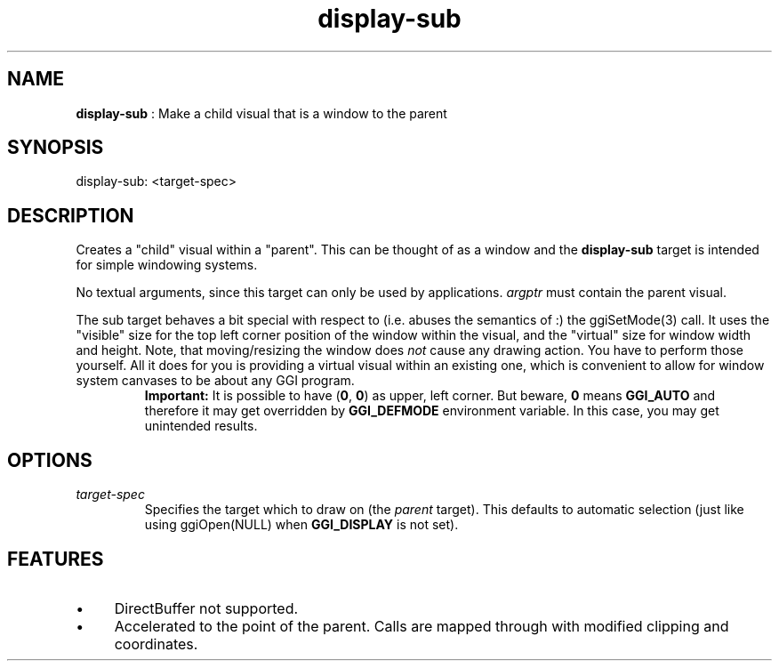 .TH "display-sub" 7 "2005-01-16" "libggi-2.2.x" GGI
.SH NAME
\fBdisplay-sub\fR : Make a child visual that is a window to the parent
.SH SYNOPSIS
.nb
.nf
display-sub: <target-spec>
.fi

.SH DESCRIPTION
Creates a "child" visual within a "parent". This can be thought of as
a window and the \fBdisplay-sub\fR target is intended for simple windowing
systems.

No textual arguments, since this target can only be used by
applications. \fIargptr\fR must contain the parent visual.

The sub target behaves a bit special with respect to (i.e. abuses the
semantics of :) the \f(CWggiSetMode(3)\fR call. It uses the "visible"
size for the top left corner position of the window within the visual,
and the "virtual" size for window width and height.  Note, that
moving/resizing the window does \fInot\fR cause any drawing action.  You
have to perform those yourself. All it does for you is providing a
virtual visual within an existing one, which is convenient to allow
for window system canvases to be about any GGI program.
.RS
\fBImportant:\fR
It is possible to have (\fB0\fR, \fB0\fR) as upper, left corner. But
beware, \fB0\fR means \fBGGI_AUTO\fR and therefore it may get overridden by
\fBGGI_DEFMODE\fR environment variable. In this case, you may get
unintended results.
.RE
.SH OPTIONS
.TP
\fItarget-spec\fR
Specifies the target which to draw on (the \fIparent\fR target).  This
defaults to automatic selection (just like using
\f(CWggiOpen(NULL)\fR when \fBGGI_DISPLAY\fR is not set).

.PP
.SH FEATURES
.IP \(bu 4
DirectBuffer not supported.
.IP \(bu 4
Accelerated to the point of the parent. Calls are mapped through
with modified clipping and coordinates.
.PP
